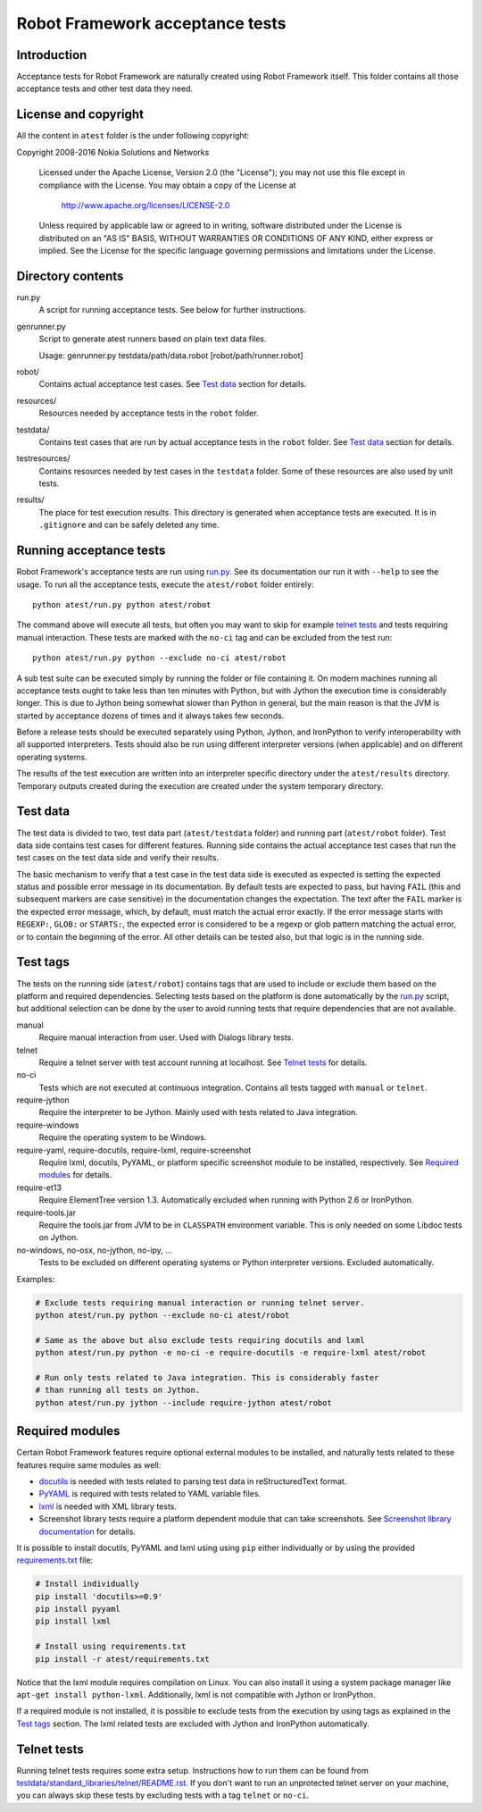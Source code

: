 Robot Framework acceptance tests
================================

Introduction
------------

Acceptance tests for Robot Framework are naturally created using Robot
Framework itself. This folder contains all those acceptance tests and other
test data they need.

License and copyright
---------------------

All the content in ``atest`` folder is the under following copyright::

Copyright 2008-2016 Nokia Solutions and Networks

    Licensed under the Apache License, Version 2.0 (the "License");
    you may not use this file except in compliance with the License.
    You may obtain a copy of the License at

        http://www.apache.org/licenses/LICENSE-2.0

    Unless required by applicable law or agreed to in writing, software
    distributed under the License is distributed on an "AS IS" BASIS,
    WITHOUT WARRANTIES OR CONDITIONS OF ANY KIND, either express or implied.
    See the License for the specific language governing permissions and
    limitations under the License.

Directory contents
------------------

run.py
    A script for running acceptance tests. See below for further instructions.

genrunner.py
    Script to generate atest runners based on plain text data files.

    Usage:  genrunner.py testdata/path/data.robot [robot/path/runner.robot]

robot/
    Contains actual acceptance test cases. See `Test data`_ section for details.

resources/
    Resources needed by acceptance tests in the ``robot`` folder.

testdata/
    Contains test cases that are run by actual acceptance tests in the
    ``robot`` folder. See `Test data`_ section for details.

testresources/
    Contains resources needed by test cases in the ``testdata`` folder.
    Some of these resources are also used by unit tests.

results/
    The place for test execution results. This directory is generated when
    acceptance tests are executed. It is in ``.gitignore`` and can be safely
    deleted any time.

Running acceptance tests
------------------------

Robot Framework's acceptance tests are run using `<run.py>`__. See its
documentation our run it with ``--help`` to see the usage. To run all the
acceptance tests, execute the ``atest/robot`` folder entirely::

    python atest/run.py python atest/robot

The command above will execute all tests, but often you may want to skip
for example `telnet tests`_ and tests requiring manual interaction. These
tests are marked with the ``no-ci`` tag and can be excluded from the test run::

    python atest/run.py python --exclude no-ci atest/robot

A sub test suite can be executed simply by running the folder or file
containing it. On modern machines running all acceptance tests ought to
take less than ten minutes with Python, but with Jython the execution time
is considerably longer. This is due to Jython being somewhat slower than
Python in general, but the main reason is that the JVM is started by
acceptance dozens of times and it always takes few seconds.

Before a release tests should be executed separately using  Python, Jython, and
IronPython to verify interoperability with all supported interpreters. Tests
should also be run using different interpreter versions (when applicable) and
on different operating systems.

The results of the test execution are written into an interpreter specific
directory under the ``atest/results`` directory. Temporary outputs created
during the execution are created under the system temporary directory.

Test data
---------

The test data is divided to two, test data part (``atest/testdata`` folder) and
running part (``atest/robot`` folder). Test data side contains test cases for
different features. Running side contains the actual acceptance test cases
that run the test cases on the test data side and verify their results.

The basic mechanism to verify that a test case in the test data side is
executed as expected is setting the expected status and possible error
message in its documentation. By default tests are expected to pass, but
having ``FAIL`` (this and subsequent markers are case sensitive) in the
documentation changes the expectation. The text after the ``FAIL`` marker
is the expected error message, which, by default, must match the actual
error exactly. If the error message starts with ``REGEXP:``, ``GLOB:`` or
``STARTS:``, the expected error is considered to be a regexp or glob pattern
matching the actual error, or to contain the beginning of the error. All
other details can be tested also, but that logic is in the running side.

Test tags
---------

The tests on the running side (``atest/robot``) contains tags that are used
to include or exclude them based on the platform and required dependencies.
Selecting tests based on the platform is done automatically by the `<run.py>`__
script, but additional selection can be done by the user to avoid running
tests that require dependencies that are not available.

manual
  Require manual interaction from user. Used with Dialogs library tests.

telnet
  Require a telnet server with test account running at localhost. See
  `Telnet tests`_ for details.

no-ci
  Tests which are not executed at continuous integration. Contains all tests
  tagged with ``manual`` or ``telnet``.

require-jython
  Require the interpreter to be Jython. Mainly used with tests related to
  Java integration.

require-windows
  Require the operating system to be Windows.

require-yaml, require-docutils, require-lxml, require-screenshot
  Require lxml, docutils, PyYAML, or platform specific screenshot module to
  be installed, respectively. See `Required modules`_ for details.

require-et13
  Require ElementTree version 1.3. Automatically excluded when running with
  Python 2.6 or IronPython.

require-tools.jar
  Require the tools.jar from JVM to be in ``CLASSPATH`` environment variable.
  This is only needed on some Libdoc tests on Jython.

no-windows, no-osx, no-jython, no-ipy,  ...
  Tests to be excluded on different operating systems or Python interpreter
  versions. Excluded automatically.

Examples:

.. code:: bash

    # Exclude tests requiring manual interaction or running telnet server.
    python atest/run.py python --exclude no-ci atest/robot

    # Same as the above but also exclude tests requiring docutils and lxml
    python atest/run.py python -e no-ci -e require-docutils -e require-lxml atest/robot

    # Run only tests related to Java integration. This is considerably faster
    # than running all tests on Jython.
    python atest/run.py jython --include require-jython atest/robot

Required modules
----------------

Certain Robot Framework features require optional external modules to be
installed, and naturally tests related to these features require same modules
as well:

- `docutils <http://docutils.sourceforge.net/>`_ is needed with tests related
  to parsing test data in reStructuredText format.
- `PyYAML <http://pyyaml.org/>`__ is required with tests related to YAML
  variable files.
- `lxml <http://lxml.de/>`__ is needed with XML library tests.
- Screenshot library tests require a platform dependent module that can take
  screenshots. See `Screenshot library documentation`__ for details.

__ http://robotframework.org/robotframework/latest/libraries/Screenshot.html

It is possible to install docutils, PyYAML and lxml using using ``pip`` either
individually or by using the provided `<requirements.txt>`__ file:

.. code:: bash

    # Install individually
    pip install 'docutils>=0.9'
    pip install pyyaml
    pip install lxml

    # Install using requirements.txt
    pip install -r atest/requirements.txt

Notice that the lxml module requires compilation on Linux. You can also install
it using a system package manager like ``apt-get install python-lxml``.
Additionally, lxml is not compatible with Jython or IronPython.

If a required module is not installed, it is possible to exclude tests
from the execution by using tags as explained in the `Test tags`_ section.
The lxml related tests are excluded with Jython and IronPython automatically.

Telnet tests
------------

Running telnet tests requires some extra setup. Instructions how to run them
can be found from `<testdata/standard_libraries/telnet/README.rst>`_.
If you don't want to run an unprotected telnet server on your machine, you can
always skip these tests by excluding tests with a tag ``telnet`` or ``no-ci``.
